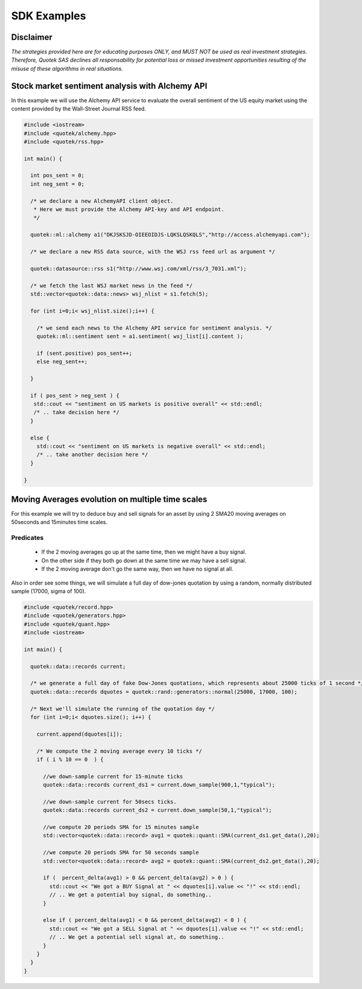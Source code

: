 SDK Examples
============

Disclaimer
----------
*The strategies provided here are for educating purposes ONLY, and MUST NOT be used as 
real investment strategies. Therefore, Quotek SAS declines all responsability for
potential loss or missed investment opportunities resulting of the misuse of these 
algorithms in real situations.*

Stock market sentiment analysis with Alchemy API
------------------------------------------------

In this example we will use the Alchemy API service to evaluate the overall sentiment of the US equity market using the content provided by the Wall-Street Journal RSS feed.

.. code-block:: c++

  #include <iostream>
  #include <quotek/alchemy.hpp>
  #include <quotek/rss.hpp>

  int main() {

    int pos_sent = 0;
    int neg_sent = 0;

    /* we declare a new AlchemyAPI client object. 
     * Here we must provide the Alchemy API-key and API endpoint. 
     */

    quotek::ml::alchemy a1("DKJSKSJD-OIEEOIDJS-LQKSLQSKQLS","http://access.alchemyapi.com");

    /* we declare a new RSS data source, with the WSJ rss feed url as argument */

    quotek::datasource::rss s1("http://www.wsj.com/xml/rss/3_7031.xml");

    /* we fetch the last WSJ market news in the feed */
    std::vector<quotek::data::news> wsj_nlist = s1.fetch(5);

    for (int i=0;i< wsj_nlist.size();i++) {

      /* we send each news to the Alchemy API service for sentiment analysis. */
      quotek::ml::sentiment sent = a1.sentiment( wsj_list[i].content );

      if (sent.positive) pos_sent++;
      else neg_sent++;

    }

    if ( pos_sent > neg_sent ) {
     std::cout << "sentiment on US markets is positive overall" << std::endl;
     /* .. take decision here */
    }

    else {
      std::cout << "sentiment on US markets is negative overall" << std::endl;
      /* .. take another decision here */
    }

  }


Moving Averages evolution on multiple time scales
-------------------------------------------------

For this example we will try to deduce buy and sell signals for an asset by using 2 SMA20 moving averages on 50seconds and 15minutes time scales.

Predicates
^^^^^^^^^^

  * If the 2 moving averages go up at the same time, then we might have a buy signal. 
  * On the other side if they both go down at the same time we may have a sell signal.
  * If the 2 moving average don't go the same way, then we have no signal at all.
  
Also in order see some things, we will simulate a full day of dow-jones quotation by using a random, normally distributed sample (17000, sigma of 100).

.. highlight ::c++

.. code-block:: c++

  #include <quotek/record.hpp>
  #include <quotek/generators.hpp>
  #include <quotek/quant.hpp>
  #include <iostream>

  int main() {

    quotek::data::records current;

    /* we generate a full day of fake Dow-Jones quotations, which represents about 25000 ticks of 1 second */
    quotek::data::records dquotes = quotek::rand::generators::normal(25000, 17000, 100);

    /* Next we'll simulate the running of the quotation day */
    for (int i=0;i< dquotes.size(); i++) {

      current.append(dquotes[i]);

      /* We compute the 2 moving average every 10 ticks */
      if ( i % 10 == 0  ) {

        //we down-sample current for 15-minute ticks
        quotek::data::records current_ds1 = current.down_sample(900,1,"typical");

        //we down-sample current for 50secs ticks.
        quotek::data::records current_ds2 = current.down_sample(50,1,"typical");

        //we compute 20 periods SMA for 15 minutes sample
        std::vector<quotek::data::record> avg1 = quotek::quant::SMA(current_ds1.get_data(),20);

        //we compute 20 periods SMA for 50 seconds sample
        std::vector<quotek::data::record> avg2 = quotek::quant::SMA(current_ds2.get_data(),20);

        if (  percent_delta(avg1) > 0 && percent_delta(avg2) > 0 ) {
          std::cout << "We got a BUY Signal at " << dquotes[i].value << "!" << std::endl;
          // .. We get a potential buy signal, do something..
        }

        else if ( percent_delta(avg1) < 0 && percent_delta(avg2) < 0 ) {
          std::cout << "We got a SELL Signal at " << dquotes[i].value << "!" << std::endl;
          // .. We get a potential sell signal at, do something..
        }
      }
    }
  }
